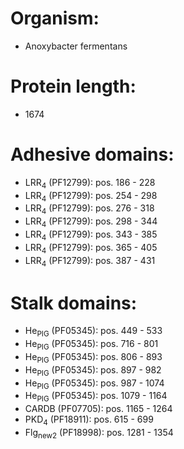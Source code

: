 * Organism:
- Anoxybacter fermentans
* Protein length:
- 1674
* Adhesive domains:
- LRR_4 (PF12799): pos. 186 - 228
- LRR_4 (PF12799): pos. 254 - 298
- LRR_4 (PF12799): pos. 276 - 318
- LRR_4 (PF12799): pos. 298 - 344
- LRR_4 (PF12799): pos. 343 - 385
- LRR_4 (PF12799): pos. 365 - 405
- LRR_4 (PF12799): pos. 387 - 431
* Stalk domains:
- He_PIG (PF05345): pos. 449 - 533
- He_PIG (PF05345): pos. 716 - 801
- He_PIG (PF05345): pos. 806 - 893
- He_PIG (PF05345): pos. 897 - 982
- He_PIG (PF05345): pos. 987 - 1074
- He_PIG (PF05345): pos. 1079 - 1164
- CARDB (PF07705): pos. 1165 - 1264
- PKD_4 (PF18911): pos. 615 - 699
- Flg_new_2 (PF18998): pos. 1281 - 1354

